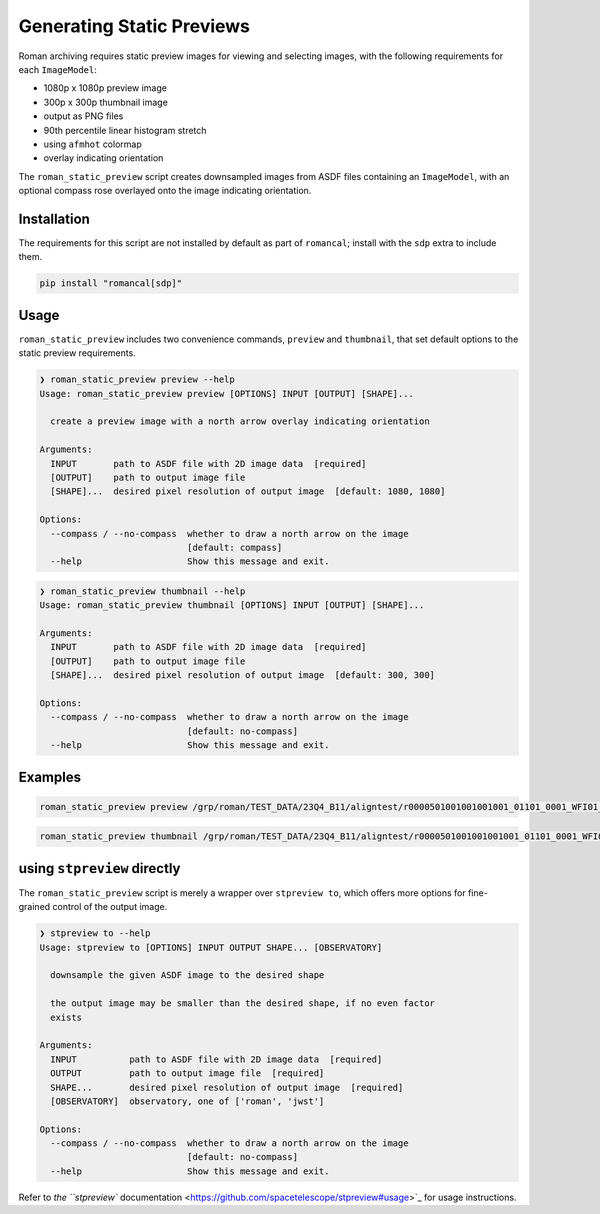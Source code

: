 Generating Static Previews
==========================

Roman archiving requires static preview images for viewing and selecting images, with the
following requirements for each ``ImageModel``:

- 1080p x 1080p preview image
- 300p x 300p thumbnail image
- output as PNG files
- 90th percentile linear histogram stretch
- using ``afmhot`` colormap
- overlay indicating orientation

The ``roman_static_preview`` script creates downsampled images from ASDF files containing
an ``ImageModel``, with an optional compass rose overlayed onto the image indicating orientation.

Installation
------------

The requirements for this script are not installed by default as part of ``romancal``; install with
the ``sdp`` extra to include them.

.. code-block:: shell

	pip install "romancal[sdp]"

Usage
-----

``roman_static_preview`` includes two convenience commands, ``preview`` and ``thumbnail``, that set
default options to the static preview requirements.

.. code-block:: shell

	❯ roman_static_preview preview --help
	Usage: roman_static_preview preview [OPTIONS] INPUT [OUTPUT] [SHAPE]...

	  create a preview image with a north arrow overlay indicating orientation

	Arguments:
	  INPUT       path to ASDF file with 2D image data  [required]
	  [OUTPUT]    path to output image file
	  [SHAPE]...  desired pixel resolution of output image  [default: 1080, 1080]

	Options:
	  --compass / --no-compass  whether to draw a north arrow on the image
	                            [default: compass]
	  --help                    Show this message and exit.

.. code-block:: shell

	❯ roman_static_preview thumbnail --help
	Usage: roman_static_preview thumbnail [OPTIONS] INPUT [OUTPUT] [SHAPE]...

	Arguments:
	  INPUT       path to ASDF file with 2D image data  [required]
	  [OUTPUT]    path to output image file
	  [SHAPE]...  desired pixel resolution of output image  [default: 300, 300]

	Options:
	  --compass / --no-compass  whether to draw a north arrow on the image
	                            [default: no-compass]
	  --help                    Show this message and exit.

Examples
--------

.. code-block:: shell

	roman_static_preview preview /grp/roman/TEST_DATA/23Q4_B11/aligntest/r0000501001001001001_01101_0001_WFI01_cal.asdf

.. image:: ../images/r0000501001001001001_01101_0001_WFI01_cal.png
   :alt: preview of simulated Roman imagery, with compass rose showing orientation

.. code-block:: shell

	roman_static_preview thumbnail /grp/roman/TEST_DATA/23Q4_B11/aligntest/r0000501001001001001_01101_0001_WFI01_cal.asdf

.. image:: ../images/r0000501001001001001_01101_0001_WFI01_cal_thumb.png
   :alt: thumbnail of simulated Roman imagery

using ``stpreview`` directly
----------------------------

The ``roman_static_preview`` script is merely a wrapper over ``stpreview to``, which
offers more options for fine-grained control of the output image.


.. code-block:: shell

	❯ stpreview to --help
	Usage: stpreview to [OPTIONS] INPUT OUTPUT SHAPE... [OBSERVATORY]

	  downsample the given ASDF image to the desired shape

	  the output image may be smaller than the desired shape, if no even factor
	  exists

	Arguments:
	  INPUT          path to ASDF file with 2D image data  [required]
	  OUTPUT         path to output image file  [required]
	  SHAPE...       desired pixel resolution of output image  [required]
	  [OBSERVATORY]  observatory, one of ['roman', 'jwst']

	Options:
	  --compass / --no-compass  whether to draw a north arrow on the image
	                            [default: no-compass]
	  --help                    Show this message and exit.

Refer to
`the ``stpreview`` documentation <https://github.com/spacetelescope/stpreview#usage>`_
for usage instructions.
